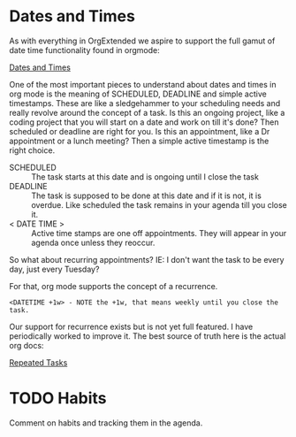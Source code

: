 * Dates and Times
  As with everything in OrgExtended we aspire to support the full gamut of date time functionality found in orgmode:

  [[https://orgmode.org/manual/Dates-and-Times.html][Dates and Times]]

  One of the most important pieces to understand about dates and times in org mode is the meaning of SCHEDULED, DEADLINE and
  simple active timestamps. These are like a sledgehammer to your scheduling needs and really revolve around the concept of a task.
  Is this an ongoing project, like a coding project that you will start on a date and work on till it's done? Then scheduled or deadline are right for you.
  Is this an appointment, like a Dr appointment or a lunch meeting? Then a simple active timestamp is the right choice.

  - SCHEDULED :: The task starts at this date and is ongoing until I close the task
  - DEADLINE :: The task is supposed to be done at this date and if it is not, it is overdue. Like scheduled the task remains in your agenda till you close it.
  - < DATE TIME > :: Active time stamps are one off appointments. They will appear in your agenda once unless they reoccur.

  So what about recurring appointments? IE: I don't want the task to be every day, just every Tuesday?

  For that, org mode supports the concept of a recurrence.

  #+BEGIN_EXAMPLE
    <DATETIME +1w> - NOTE the +1w, that means weekly until you close the task. 
  #+END_EXAMPLE

  Our support for recurrence exists but is not yet full featured. I have periodically worked to improve it. The best source of truth here is the actual org docs:

  [[https://orgmode.org/manual/Repeated-tasks.html#Repeated-tasks][Repeated Tasks]] 

* TODO Habits
  Comment on habits and tracking them in the agenda.
